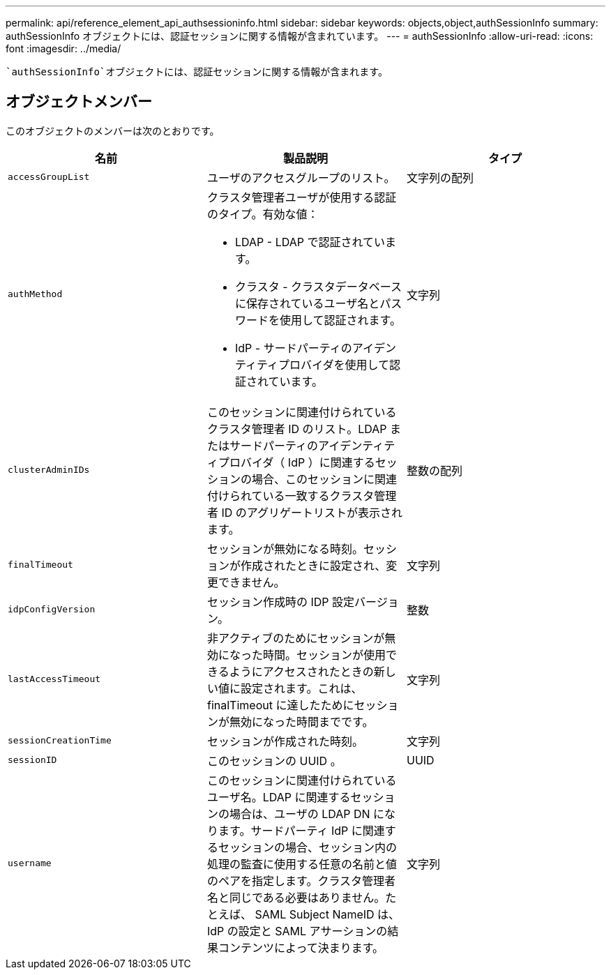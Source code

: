 ---
permalink: api/reference_element_api_authsessioninfo.html 
sidebar: sidebar 
keywords: objects,object,authSessionInfo 
summary: authSessionInfo オブジェクトには、認証セッションに関する情報が含まれています。 
---
= authSessionInfo
:allow-uri-read: 
:icons: font
:imagesdir: ../media/


[role="lead"]
 `authSessionInfo`オブジェクトには、認証セッションに関する情報が含まれます。



== オブジェクトメンバー

このオブジェクトのメンバーは次のとおりです。

|===
| 名前 | 製品説明 | タイプ 


 a| 
`accessGroupList`
 a| 
ユーザのアクセスグループのリスト。
 a| 
文字列の配列



 a| 
`authMethod`
 a| 
クラスタ管理者ユーザが使用する認証のタイプ。有効な値：

* LDAP - LDAP で認証されています。
* クラスタ - クラスタデータベースに保存されているユーザ名とパスワードを使用して認証されます。
* IdP - サードパーティのアイデンティティプロバイダを使用して認証されています。

 a| 
文字列



 a| 
`clusterAdminIDs`
 a| 
このセッションに関連付けられているクラスタ管理者 ID のリスト。LDAP またはサードパーティのアイデンティティプロバイダ（ IdP ）に関連するセッションの場合、このセッションに関連付けられている一致するクラスタ管理者 ID のアグリゲートリストが表示されます。
 a| 
整数の配列



 a| 
`finalTimeout`
 a| 
セッションが無効になる時刻。セッションが作成されたときに設定され、変更できません。
 a| 
文字列



 a| 
`idpConfigVersion`
 a| 
セッション作成時の IDP 設定バージョン。
 a| 
整数



 a| 
`lastAccessTimeout`
 a| 
非アクティブのためにセッションが無効になった時間。セッションが使用できるようにアクセスされたときの新しい値に設定されます。これは、 finalTimeout に達したためにセッションが無効になった時間までです。
 a| 
文字列



 a| 
`sessionCreationTime`
 a| 
セッションが作成された時刻。
 a| 
文字列



 a| 
`sessionID`
 a| 
このセッションの UUID 。
 a| 
UUID



 a| 
`username`
 a| 
このセッションに関連付けられているユーザ名。LDAP に関連するセッションの場合は、ユーザの LDAP DN になります。サードパーティ IdP に関連するセッションの場合、セッション内の処理の監査に使用する任意の名前と値のペアを指定します。クラスタ管理者名と同じである必要はありません。たとえば、 SAML Subject NameID は、 IdP の設定と SAML アサーションの結果コンテンツによって決まります。
 a| 
文字列

|===